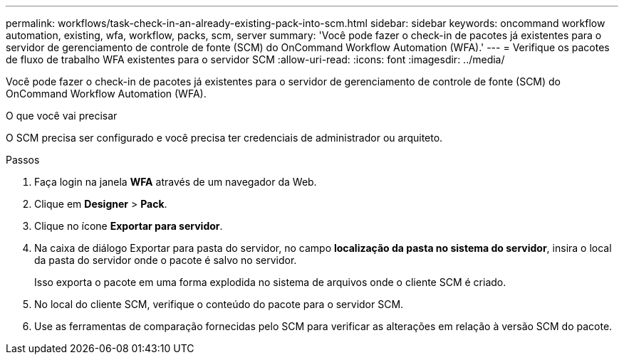 ---
permalink: workflows/task-check-in-an-already-existing-pack-into-scm.html 
sidebar: sidebar 
keywords: oncommand workflow automation, existing, wfa, workflow, packs, scm, server 
summary: 'Você pode fazer o check-in de pacotes já existentes para o servidor de gerenciamento de controle de fonte (SCM) do OnCommand Workflow Automation (WFA).' 
---
= Verifique os pacotes de fluxo de trabalho WFA existentes para o servidor SCM
:allow-uri-read: 
:icons: font
:imagesdir: ../media/


[role="lead"]
Você pode fazer o check-in de pacotes já existentes para o servidor de gerenciamento de controle de fonte (SCM) do OnCommand Workflow Automation (WFA).

.O que você vai precisar
O SCM precisa ser configurado e você precisa ter credenciais de administrador ou arquiteto.

.Passos
. Faça login na janela *WFA* através de um navegador da Web.
. Clique em *Designer* > *Pack*.
. Clique no ícone *Exportar para servidor*.
. Na caixa de diálogo Exportar para pasta do servidor, no campo *localização da pasta no sistema do servidor*, insira o local da pasta do servidor onde o pacote é salvo no servidor.
+
Isso exporta o pacote em uma forma explodida no sistema de arquivos onde o cliente SCM é criado.

. No local do cliente SCM, verifique o conteúdo do pacote para o servidor SCM.
. Use as ferramentas de comparação fornecidas pelo SCM para verificar as alterações em relação à versão SCM do pacote.

